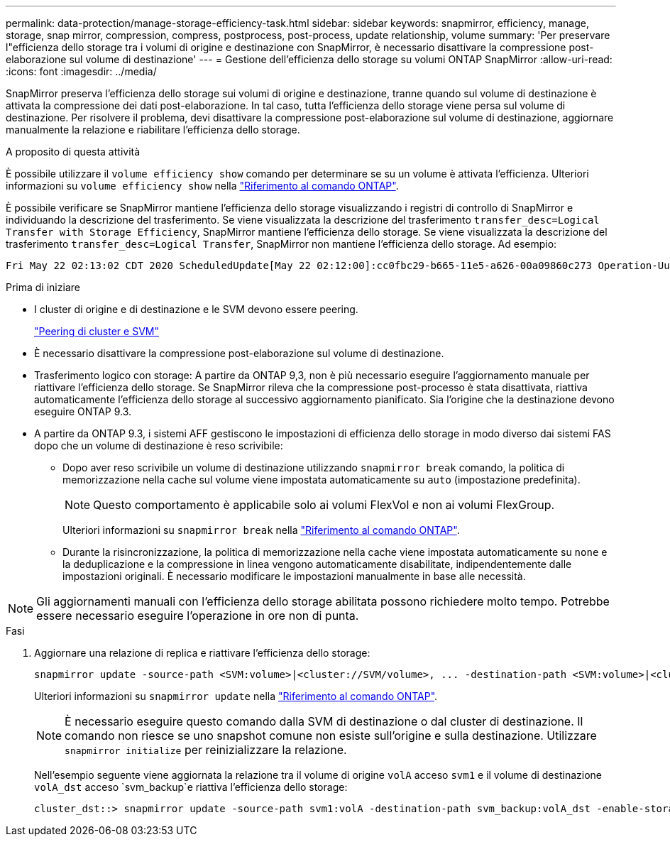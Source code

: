 ---
permalink: data-protection/manage-storage-efficiency-task.html 
sidebar: sidebar 
keywords: snapmirror, efficiency, manage, storage, snap mirror, compression, compress, postprocess, post-process, update relationship, volume 
summary: 'Per preservare l"efficienza dello storage tra i volumi di origine e destinazione con SnapMirror, è necessario disattivare la compressione post-elaborazione sul volume di destinazione' 
---
= Gestione dell'efficienza dello storage su volumi ONTAP SnapMirror
:allow-uri-read: 
:icons: font
:imagesdir: ../media/


[role="lead"]
SnapMirror preserva l'efficienza dello storage sui volumi di origine e destinazione, tranne quando sul volume di destinazione è attivata la compressione dei dati post-elaborazione. In tal caso, tutta l'efficienza dello storage viene persa sul volume di destinazione. Per risolvere il problema, devi disattivare la compressione post-elaborazione sul volume di destinazione, aggiornare manualmente la relazione e riabilitare l'efficienza dello storage.

.A proposito di questa attività
È possibile utilizzare il `volume efficiency show` comando per determinare se su un volume è attivata l'efficienza. Ulteriori informazioni su `volume efficiency show` nella link:https://docs.netapp.com/us-en/ontap-cli/volume-efficiency-show.html["Riferimento al comando ONTAP"^].

È possibile verificare se SnapMirror mantiene l'efficienza dello storage visualizzando i registri di controllo di SnapMirror e individuando la descrizione del trasferimento. Se viene visualizzata la descrizione del trasferimento `transfer_desc=Logical Transfer with Storage Efficiency`, SnapMirror mantiene l'efficienza dello storage. Se viene visualizzata la descrizione del trasferimento `transfer_desc=Logical Transfer`, SnapMirror non mantiene l'efficienza dello storage. Ad esempio:

[listing]
----
Fri May 22 02:13:02 CDT 2020 ScheduledUpdate[May 22 02:12:00]:cc0fbc29-b665-11e5-a626-00a09860c273 Operation-Uuid=39fbcf48-550a-4282-a906-df35632c73a1 Group=none Operation-Cookie=0 action=End source=<sourcepath> destination=<destpath> status=Success bytes_transferred=117080571 network_compression_ratio=1.0:1 transfer_desc=Logical Transfer - Optimized Directory Mode
----
.Prima di iniziare
* I cluster di origine e di destinazione e le SVM devono essere peering.
+
https://docs.netapp.com/us-en/ontap-system-manager-classic/peering/index.html["Peering di cluster e SVM"^]

* È necessario disattivare la compressione post-elaborazione sul volume di destinazione.
* Trasferimento logico con storage: A partire da ONTAP 9,3, non è più necessario eseguire l'aggiornamento manuale per riattivare l'efficienza dello storage. Se SnapMirror rileva che la compressione post-processo è stata disattivata, riattiva automaticamente l'efficienza dello storage al successivo aggiornamento pianificato. Sia l'origine che la destinazione devono eseguire ONTAP 9.3.
* A partire da ONTAP 9.3, i sistemi AFF gestiscono le impostazioni di efficienza dello storage in modo diverso dai sistemi FAS dopo che un volume di destinazione è reso scrivibile:
+
** Dopo aver reso scrivibile un volume di destinazione utilizzando  `snapmirror break` comando, la politica di memorizzazione nella cache sul volume viene impostata automaticamente su  `auto` (impostazione predefinita).
+
[NOTE]
====
Questo comportamento è applicabile solo ai volumi FlexVol e non ai volumi FlexGroup.

====
+
Ulteriori informazioni su `snapmirror break` nella link:https://docs.netapp.com/us-en/ontap-cli/snapmirror-break.html["Riferimento al comando ONTAP"^].

** Durante la risincronizzazione, la politica di memorizzazione nella cache viene impostata automaticamente su  `none` e la deduplicazione e la compressione in linea vengono automaticamente disabilitate, indipendentemente dalle impostazioni originali. È necessario modificare le impostazioni manualmente in base alle necessità.




[NOTE]
====
Gli aggiornamenti manuali con l'efficienza dello storage abilitata possono richiedere molto tempo. Potrebbe essere necessario eseguire l'operazione in ore non di punta.

====
.Fasi
. Aggiornare una relazione di replica e riattivare l'efficienza dello storage:
+
[source, cli]
----
snapmirror update -source-path <SVM:volume>|<cluster://SVM/volume>, ... -destination-path <SVM:volume>|<cluster://SVM/volume>, ... -enable-storage-efficiency true
----
+
Ulteriori informazioni su `snapmirror update` nella link:https://docs.netapp.com/us-en/ontap-cli/snapmirror-update.html["Riferimento al comando ONTAP"^].

+
[NOTE]
====
È necessario eseguire questo comando dalla SVM di destinazione o dal cluster di destinazione. Il comando non riesce se uno snapshot comune non esiste sull'origine e sulla destinazione. Utilizzare `snapmirror initialize` per reinizializzare la relazione.

====
+
Nell'esempio seguente viene aggiornata la relazione tra il volume di origine `volA` acceso `svm1` e il volume di destinazione `volA_dst` acceso `svm_backup`e riattiva l'efficienza dello storage:

+
[listing]
----
cluster_dst::> snapmirror update -source-path svm1:volA -destination-path svm_backup:volA_dst -enable-storage-efficiency true
----

